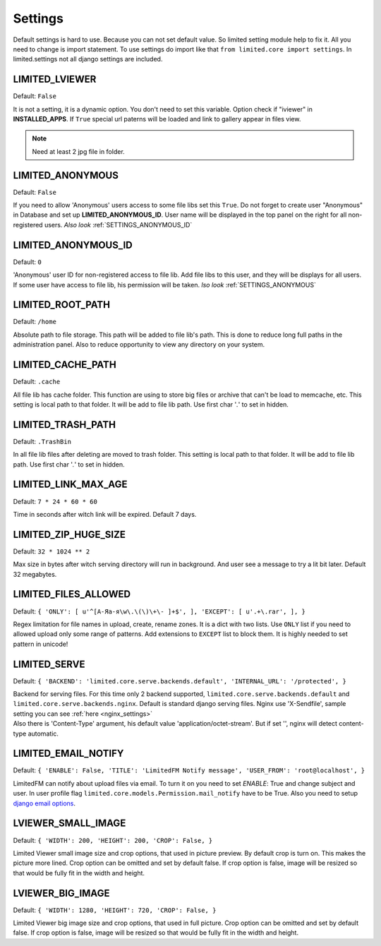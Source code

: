 ************************************
Settings
************************************

.. index:: Settings

| Default settings is hard to use. Because you can not set default value.
  So limited setting module help to fix it.
  All you need to change is import statement.
  To use settings do import like that ``from limited.core import settings``.
  In limited.settings not all django settings are included.

 

.. _SETTINGS_IVIEWER:

LIMITED_LVIEWER
~~~~~~~~~~~~~~~~~~~~~~~~~~~~~~~~~~~~

Default: ``False``

| It is not a setting, it is a dynamic option. You don't need to set this variable.
  Option check if "iviewer" in **INSTALLED_APPS**.
  If ``True`` special url paterns will be loaded and link to gallery appear in files view.

.. note:: Need at least 2 jpg file in folder.



.. _SETTINGS_ANONYMOUS:

LIMITED_ANONYMOUS
~~~~~~~~~~~~~~~~~~~~~~~~~~~~~~~~~~~~

Default: ``False``

| If you need to allow 'Anonymous' users access to some file libs set this ``True``.
  Do not forget to create user "Anonymous" in Database and set up **LIMITED_ANONYMOUS_ID**.
  User name will be displayed in the top panel on the right for all non-registered users.
  *Also look* :ref:`SETTINGS_ANONYMOUS_ID`



.. _SETTINGS_ANONYMOUS_ID:

LIMITED_ANONYMOUS_ID
~~~~~~~~~~~~~~~~~~~~~~~~~~~~~~~~~~~~

Default: ``0``

| 'Anonymous' user ID for non-registered access to file lib.
  Add file libs to this user, and they will be displays for all users.
  If some user have access to file lib, his permission will be taken.
  *lso look* :ref:`SETTINGS_ANONYMOUS`



.. _SETTINGS_ROOT_PATH:

LIMITED_ROOT_PATH
~~~~~~~~~~~~~~~~~~~~~~~~~~~~~~~~~~~~

Default: ``/home``

| Absolute path to file storage.
  This path will be added to file lib's path.
  This is done to reduce long full paths in the administration panel.
  Also to reduce opportunity to view any directory on your system.



.. _SETTINGS_CACHE_PATH:

LIMITED_CACHE_PATH
~~~~~~~~~~~~~~~~~~~~~~~~~~~~~~~~~~~~

Default: ``.cache``

| All file lib has cache folder.
  This function are using to store big files or archive that can't be load to memcache, etc.
  This setting is local path to that folder.
  It will be add to file lib path.
  Use first char '*.*' to set in hidden.



.. _SETTINGS_TRASH_PATH:

LIMITED_TRASH_PATH
~~~~~~~~~~~~~~~~~~~~~~~~~~~~~~~~~~~~

Default: ``.TrashBin``

| In all file lib files after deleting are moved to trash folder.
  This setting is local path to that folder.
  It will be add to file lib path.
  Use first char '*.*' to set in hidden.



.. _SETTINGS_LINK_MAX_AGE:

LIMITED_LINK_MAX_AGE
~~~~~~~~~~~~~~~~~~~~~~~~~~~~~~~~~~~~

Default: ``7 * 24 * 60 * 60``

| Time in seconds after witch link will be expired.
  Default 7 days.



.. _SETTINGS_ZIP_HUGE_SIZE:

LIMITED_ZIP_HUGE_SIZE
~~~~~~~~~~~~~~~~~~~~~~~~~~~~~~~~~~~~

Default: ``32 * 1024 ** 2``

| Max size in bytes after witch serving directory will run in background.
  And user see a message to try a lit bit later.
  Default 32 megabytes.



.. _SETTINGS_FILES_ALLOWED:

LIMITED_FILES_ALLOWED
~~~~~~~~~~~~~~~~~~~~~~~~~~~~~~~~~~~~

Default: ``{ 'ONLY': [ u'^[А-Яа-я\w\.\(\)\+\- ]+$', ], 'EXCEPT': [ u'.+\.rar', ], }``

| Regex limitation for file names in upload, create, rename zones. It is a dict with two lists.
  Use ``ONLY`` list if you need to allowed upload only some range of patterns.
  Add extensions to ``EXCEPT`` list to block them. It is highly needed to set pattern in unicode!



.. _SETTINGS_SERVE:

LIMITED_SERVE
~~~~~~~~~~~~~~~~~~~~~~~~~~~~~~~~~~~~

Default: ``{ 'BACKEND': 'limited.core.serve.backends.default', 'INTERNAL_URL': '/protected', }``

| Backend for serving files. For this time only 2 backend supported,
  ``limited.core.serve.backends.default`` and ``limited.core.serve.backends.nginx``.
  Default is standard django serving files.
  Nginx use 'X-Sendfile', sample setting you can see :ref:`here <nginx_settings>`

| Also there is 'Content-Type' argument, his default value 'application/octet-stream'.
  But if set '', nginx will detect content-type automatic.



.. _SETTINGS_EMAIL_NOTIFY:

LIMITED_EMAIL_NOTIFY
~~~~~~~~~~~~~~~~~~~~~~~~~~~~~~~~~~~~

Default: ``{ 'ENABLE': False, 'TITLE': 'LimitedFM Notify message', 'USER_FROM': 'root@localhost', }``

| LimitedFM can notify about upload files via email.
  To turn it on you need to set `ENABLE`: True and change subject and user.
  In user profile flag ``limited.core.models.Permission.mail_notify`` have to be True.
  Also you need to setup `django email options <https://docs.djangoproject.com/en/dev/ref/settings/#email-backend>`__.



.. _SETTINGS_SMALL_IMAGE:

LVIEWER_SMALL_IMAGE
~~~~~~~~~~~~~~~~~~~~~~~~~~~~~~~~~~~~

Default: ``{ 'WIDTH': 200, 'HEIGHT': 200, 'CROP': False, }``

| Limited Viewer small image size and crop options, that used in picture preview.
  By default crop is turn on. This makes the picture more lined.
  Crop option can be omitted and set by default false.
  If crop option is false, image will be resized so that would be fully fit in the width and height.



.. _SETTINGS_BIG_IMAGE:

LVIEWER_BIG_IMAGE
~~~~~~~~~~~~~~~~~~~~~~~~~~~~~~~~~~~~

Default: ``{ 'WIDTH': 1280, 'HEIGHT': 720, 'CROP': False, }``

| Limited Viewer big image size and crop options, that used in full picture.
  Crop option can be omitted and set by default false.
  If crop option is false, image will be resized so that would be fully fit in the width and height.
